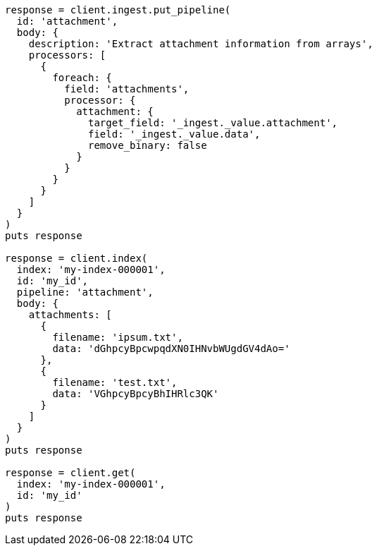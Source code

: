 [source, ruby]
----
response = client.ingest.put_pipeline(
  id: 'attachment',
  body: {
    description: 'Extract attachment information from arrays',
    processors: [
      {
        foreach: {
          field: 'attachments',
          processor: {
            attachment: {
              target_field: '_ingest._value.attachment',
              field: '_ingest._value.data',
              remove_binary: false
            }
          }
        }
      }
    ]
  }
)
puts response

response = client.index(
  index: 'my-index-000001',
  id: 'my_id',
  pipeline: 'attachment',
  body: {
    attachments: [
      {
        filename: 'ipsum.txt',
        data: 'dGhpcyBpcwpqdXN0IHNvbWUgdGV4dAo='
      },
      {
        filename: 'test.txt',
        data: 'VGhpcyBpcyBhIHRlc3QK'
      }
    ]
  }
)
puts response

response = client.get(
  index: 'my-index-000001',
  id: 'my_id'
)
puts response
----

